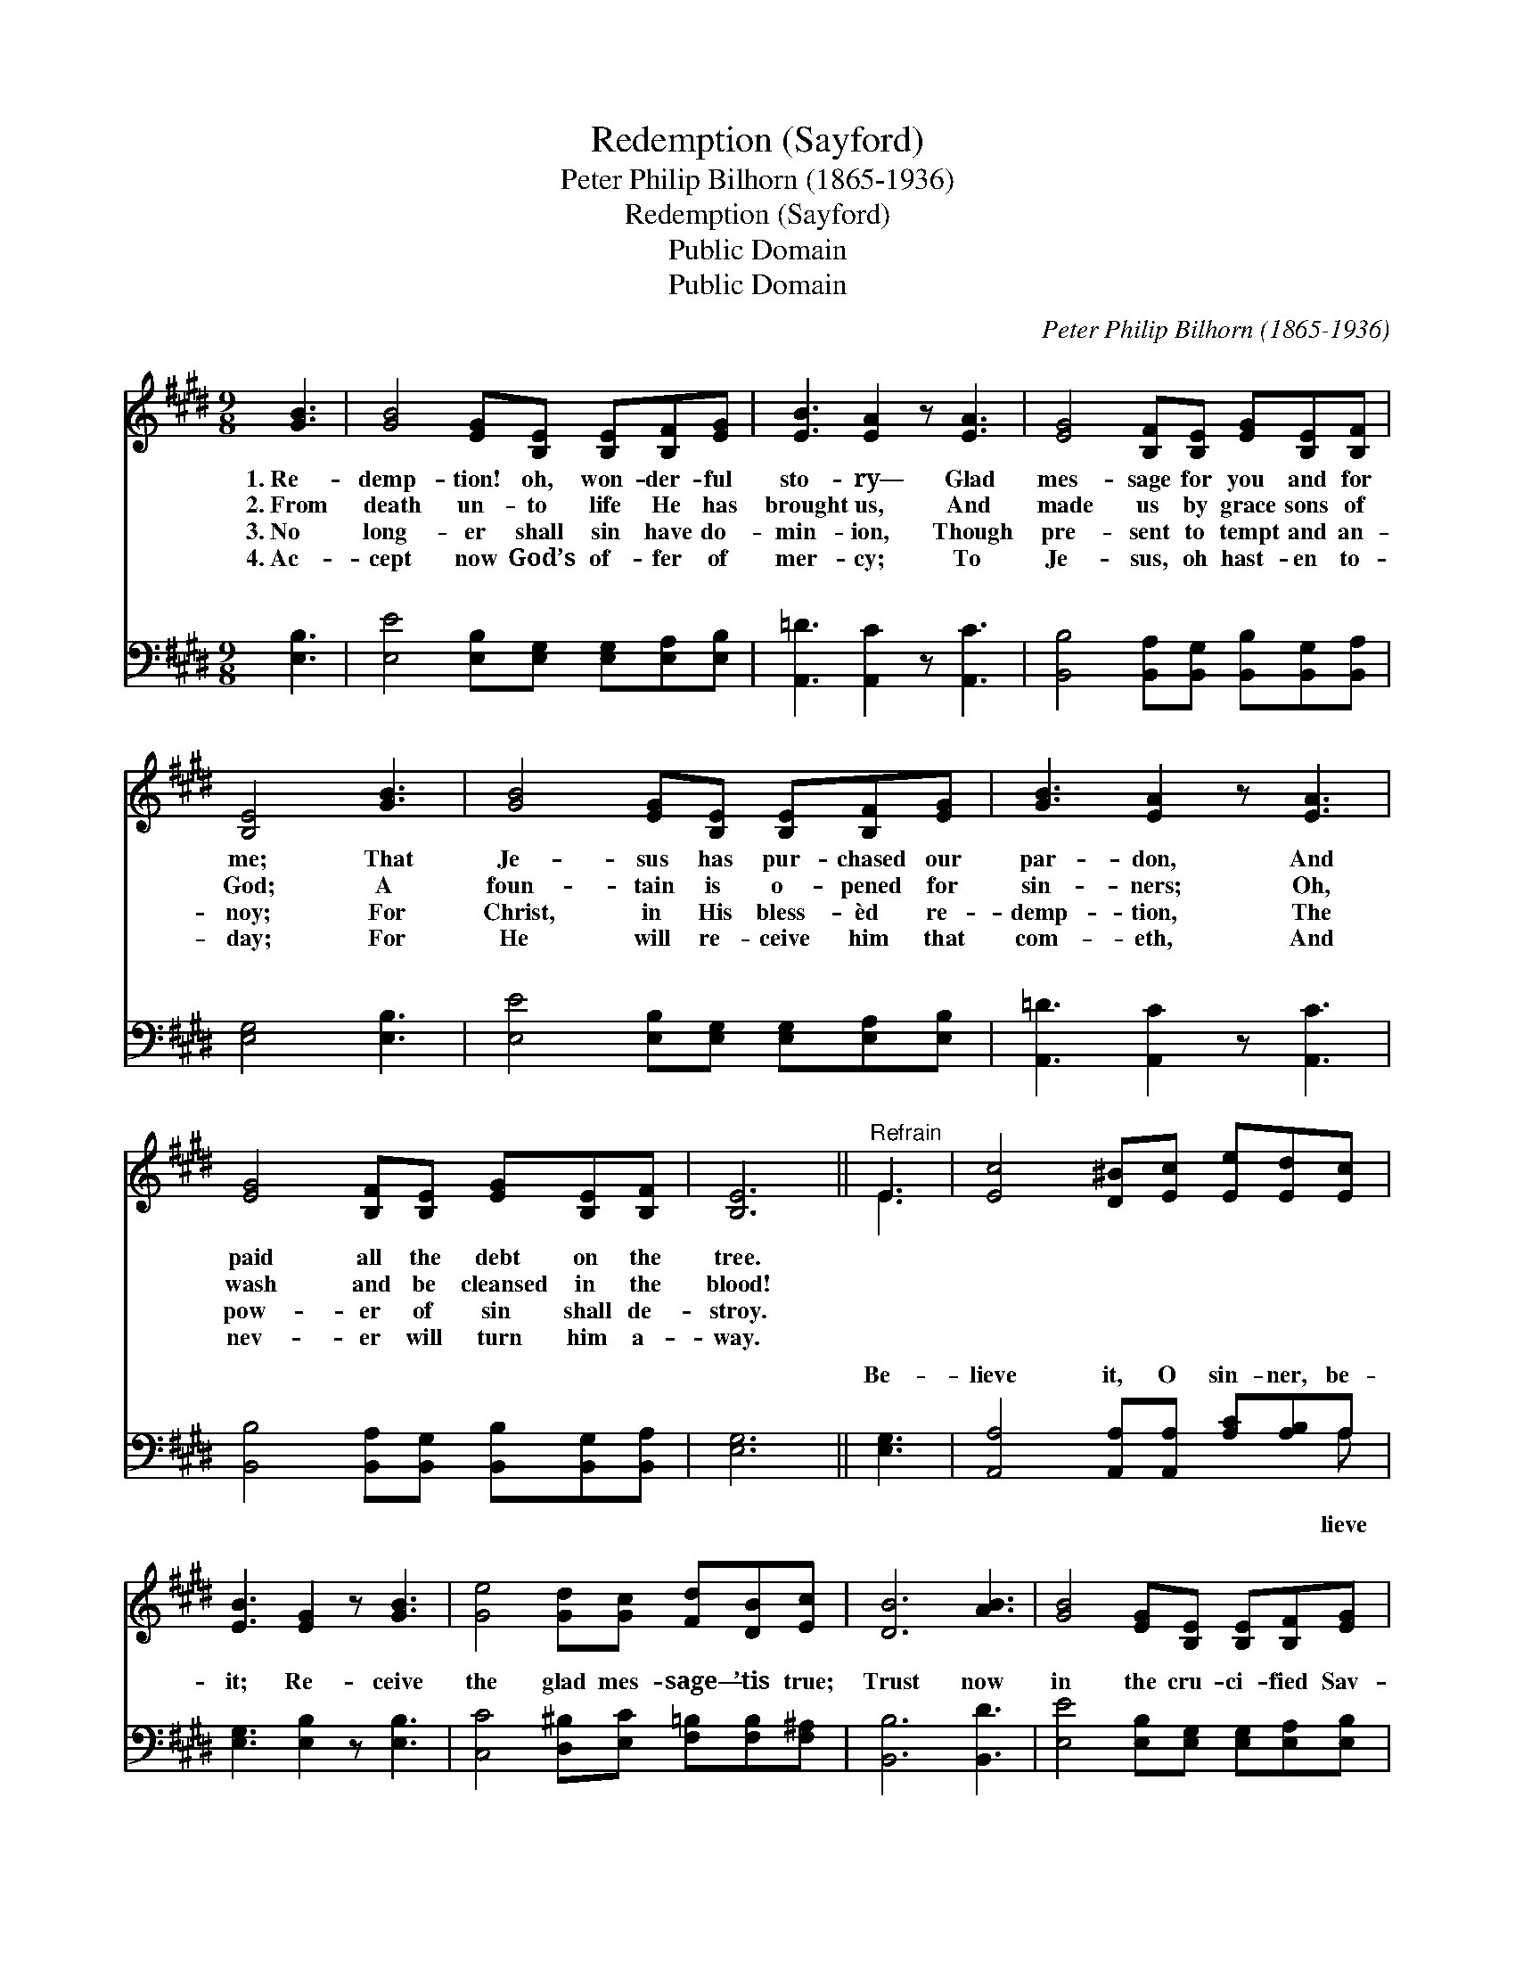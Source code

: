 X:1
T:Redemption (Sayford)
T:Peter Philip Bilhorn (1865-1936)
T:Redemption (Sayford)
T:Public Domain
T:Public Domain
C:Peter Philip Bilhorn (1865-1936)
Z:Public Domain
%%score ( 1 2 ) ( 3 4 )
L:1/8
M:9/8
K:E
V:1 treble 
V:2 treble 
V:3 bass 
V:4 bass 
V:1
 [GB]3 | [GB]4 [EG][B,E] [B,E][B,F][EG] | [EB]3 [EA]2 z [EA]3 | [EG]4 [B,F][B,E] [EG][B,E][B,F] | %4
w: 1.~Re-|demp- tion! oh, won- der- ful|sto- ry— Glad|mes- sage for you and for|
w: 2.~From|death un- to life He has|brought us, And|made us by grace sons of|
w: 3.~No|long- er shall sin have do-|min- ion, Though|pre- sent to tempt and an-|
w: 4.~Ac-|cept now God’s of- fer of|mer- cy; To|Je- sus, oh hast- en to-|
 [B,E]4 [GB]3 | [GB]4 [EG][B,E] [B,E][B,F][EG] | [GB]3 [EA]2 z [EA]3 | %7
w: me; That|Je- sus has pur- chased our|par- don, And|
w: God; A|foun- tain is o- pened for|sin- ners; Oh,|
w: noy; For|Christ, in His bless- èd re-|demp- tion, The|
w: day; For|He will re- ceive him that|com- eth, And|
 [EG]4 [B,F][B,E] [EG][B,E][B,F] | [B,E]6 ||"^Refrain" E3 | [Ec]4 [D^B][Ec] [Ee][Ed][Ec] | %11
w: paid all the debt on the|tree.|||
w: wash and be cleansed in the|blood!|||
w: pow- er of sin shall de-|stroy.|||
w: nev- er will turn him a-|way.|||
 [EB]3 [EG]2 z [GB]3 | [Ge]4 [Gd][Gc] [Fd][DB][Ec] | [DB]6 [AB]3 | [GB]4 [EG][B,E] [B,E][B,F][EG] | %15
w: ||||
w: ||||
w: ||||
w: ||||
 [EB]3 [EA]2 z [EA]3 | [EG]4 [B,F][B,E] [EG][B,E][B,F] | [B,E]6 |] %18
w: |||
w: |||
w: |||
w: |||
V:2
 x3 | x9 | x9 | x9 | x7 | x9 | x9 | x9 | x6 || E3 | x9 | x9 | x9 | x9 | x9 | x9 | x9 | x6 |] %18
V:3
 [E,B,]3 | [E,E]4 [E,B,][E,G,] [E,G,][E,A,][E,B,] | [A,,=D]3 [A,,C]2 z [A,,C]3 | %3
w: ~|~ ~ ~ ~ ~ ~|~ ~ ~|
 [B,,B,]4 [B,,A,][B,,G,] [B,,B,][B,,G,][B,,A,] | [E,G,]4 [E,B,]3 | %5
w: ~ ~ ~ ~ ~ ~|~ ~|
 [E,E]4 [E,B,][E,G,] [E,G,][E,A,][E,B,] | [A,,=D]3 [A,,C]2 z [A,,C]3 | %7
w: ~ ~ ~ ~ ~ ~|~ ~ ~|
 [B,,B,]4 [B,,A,][B,,G,] [B,,B,][B,,G,][B,,A,] | [E,G,]6 || [E,G,]3 | %10
w: ~ ~ ~ ~ ~ ~|~|Be-|
 [A,,A,]4 [A,,A,][A,,A,] [A,C][A,B,]A, | [E,G,]3 [E,B,]2 z [E,B,]3 | %12
w: lieve it, O sin- ner, be-|it; Re- ceive|
 [C,C]4 [D,^B,][E,C] [F,=B,][F,B,][F,^A,] | [B,,B,]6 [B,,D]3 | %14
w: the glad mes- sage— ’tis true;|Trust now|
 [E,E]4 [E,B,][E,G,] [E,G,][E,A,][E,B,] | [A,,=D]3 [A,,C]2 z [A,,C]3 | %16
w: in the cru- ci- fied Sav-|ior, Sal- va-|
 [B,,B,]4 [B,,A,][B,,G,] [B,,B,][B,,G,][B,,A,] | [E,G,]6 |] %18
w: tion He of- fers to you.||
V:4
 x3 | x9 | x9 | x9 | x7 | x9 | x9 | x9 | x6 || x3 | x8 A, | x9 | x9 | x9 | x9 | x9 | x9 | x6 |] %18
w: ||||||||||lieve||||||||


